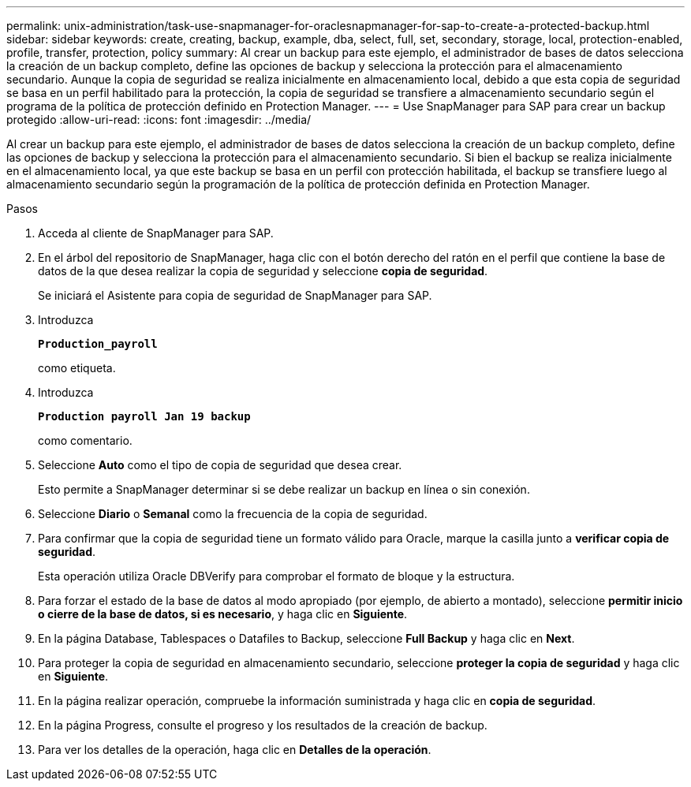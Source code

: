 ---
permalink: unix-administration/task-use-snapmanager-for-oraclesnapmanager-for-sap-to-create-a-protected-backup.html 
sidebar: sidebar 
keywords: create, creating, backup, example, dba, select, full, set, secondary, storage, local, protection-enabled, profile, transfer, protection, policy 
summary: Al crear un backup para este ejemplo, el administrador de bases de datos selecciona la creación de un backup completo, define las opciones de backup y selecciona la protección para el almacenamiento secundario. Aunque la copia de seguridad se realiza inicialmente en almacenamiento local, debido a que esta copia de seguridad se basa en un perfil habilitado para la protección, la copia de seguridad se transfiere a almacenamiento secundario según el programa de la política de protección definido en Protection Manager. 
---
= Use SnapManager para SAP para crear un backup protegido
:allow-uri-read: 
:icons: font
:imagesdir: ../media/


[role="lead"]
Al crear un backup para este ejemplo, el administrador de bases de datos selecciona la creación de un backup completo, define las opciones de backup y selecciona la protección para el almacenamiento secundario. Si bien el backup se realiza inicialmente en el almacenamiento local, ya que este backup se basa en un perfil con protección habilitada, el backup se transfiere luego al almacenamiento secundario según la programación de la política de protección definida en Protection Manager.

.Pasos
. Acceda al cliente de SnapManager para SAP.
. En el árbol del repositorio de SnapManager, haga clic con el botón derecho del ratón en el perfil que contiene la base de datos de la que desea realizar la copia de seguridad y seleccione *copia de seguridad*.
+
Se iniciará el Asistente para copia de seguridad de SnapManager para SAP.

. Introduzca
+
`*Production_payroll*`

+
como etiqueta.

. Introduzca
+
`*Production payroll Jan 19 backup*`

+
como comentario.

. Seleccione *Auto* como el tipo de copia de seguridad que desea crear.
+
Esto permite a SnapManager determinar si se debe realizar un backup en línea o sin conexión.

. Seleccione *Diario* o *Semanal* como la frecuencia de la copia de seguridad.
. Para confirmar que la copia de seguridad tiene un formato válido para Oracle, marque la casilla junto a *verificar copia de seguridad*.
+
Esta operación utiliza Oracle DBVerify para comprobar el formato de bloque y la estructura.

. Para forzar el estado de la base de datos al modo apropiado (por ejemplo, de abierto a montado), seleccione *permitir inicio o cierre de la base de datos, si es necesario*, y haga clic en *Siguiente*.
. En la página Database, Tablespaces o Datafiles to Backup, seleccione *Full Backup* y haga clic en *Next*.
. Para proteger la copia de seguridad en almacenamiento secundario, seleccione *proteger la copia de seguridad* y haga clic en *Siguiente*.
. En la página realizar operación, compruebe la información suministrada y haga clic en *copia de seguridad*.
. En la página Progress, consulte el progreso y los resultados de la creación de backup.
. Para ver los detalles de la operación, haga clic en *Detalles de la operación*.

